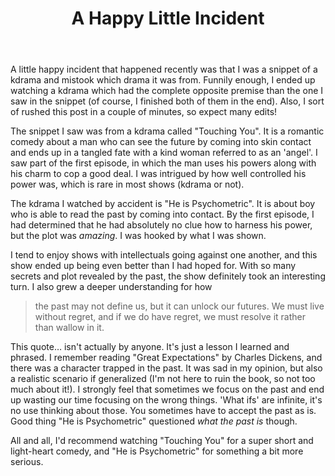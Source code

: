#+TITLE: A Happy Little Incident
#+layout: post
#+categories: kdrama life-lessons
#+liquid: enabled
#+feature_image: https://isorepublic.com/wp-content/uploads/2018/11/northern-lights-sky.jpg

A little happy incident that happened recently was that I was a snippet of a kdrama and mistook which drama it was from. Funnily enough, I ended up watching a kdrama which had the complete opposite premise than the one I saw in the snippet (of course, I finished both of them in the end). Also, I sort of rushed this post in a couple of minutes, so expect many edits!

The snippet I saw was from a kdrama called "Touching You". It is a romantic comedy about a man who can see the future by coming into skin contact and ends up in a tangled fate with a kind woman referred to as an 'angel'. I saw part of the first episode, in which the man uses his powers along with his charm to cop a good deal. I was intrigued by how well controlled his power was, which is rare in most shows (kdrama or not).

The kdrama I watched by accident is "He is Psychometric". It is about boy who is able to read the past by coming into contact. By the first episode, I had determined that he had absolutely no clue how to harness his power, but the plot was /amazing/. I was hooked by what I was shown.

I tend to enjoy shows with intellectuals going against one another, and this show ended up being even better than I had hoped for. With so many secrets and plot revealed by the past, the show definitely took an interesting turn. I also grew a deeper understanding for how

#+begin_quote
the past may not define us, but it can unlock our futures. We must live without regret, and if we do have regret, we must resolve it rather than wallow in it.
#+end_quote

This quote... isn't actually by anyone. It's just a lesson I learned and phrased. I remember reading "Great Expectations" by Charles Dickens, and there was a character trapped in the past. It was sad in my opinion, but also a realistic scenario if generalized (I'm not here to ruin the book, so not too much about it!). I strongly feel that sometimes we focus on the past and end up wasting our time focusing on the wrong things. 'What ifs' are infinite, it's no use thinking about those. You sometimes have to accept the past as is. Good thing "He is Psychometric" questioned /what the past is/ though.

All and all, I'd recommend watching "Touching You" for a super short and light-heart comedy, and  "He is Psychometric" for something a bit more serious.
